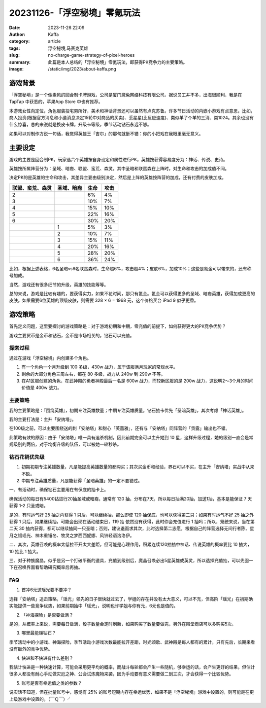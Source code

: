 20231126-「浮空秘境」零氪玩法
############################################################

:date: 2023-11-26 22:09
:author: Kaffa
:category: article
:tags: 浮空秘境,马赛克英雄
:slug: no-charge-game-strategy-of-pixel-heroes
:summary: 此篇是本人总结的「浮空秘境」零氪玩法，即获得PK竞争力的主要策略。
:image: /static/img/2023/about-kaffa.png


游戏背景
====================

.. image:: https://kaffa.im/static/img/2023/pixel-heroes.jpg
    :alt: 「浮空秘境」，又名「马赛克英雄」

「浮空秘境」是一个像素风的回合制卡牌游戏，公司是厦门魔兔网络科技有限公司。据说员工并不多，出海很顺利，我是在 TapTap 中获悉的，苹果App Store 中也有推荐。

本游戏女性向定位，角色服装投宅男所好，美术和神话背景还可以虽然有点克苏鲁。许多节日活动的内嵌小游戏有点意思，比如，商人投资(根据官方消息和小道消息决定15轮中对商品的买卖)、丢星星(比反应速度)、类似羊了个羊的三消、类1024。其余也没有什么惊喜，总的来说就是换皮卡牌，升级卡等级，季节活动钻石永远不够。

如果可以对制作方说一句话，我觉得英雄王「吉尔」的那句就挺不错：你的小把戏在我眼里毫无意义。

主要设定
====================

游戏的主要是回合制PK，玩家选六个英雄按自身设定和属性进行PK，英雄按获得容易度分为：神话、传说、史诗。

英雄按所属阵营分为：圣域、暗裔、联盟、蛮荒、森灵。其中圣暗和联蛮森在上阵时，对生命和攻击的加成值不同。

决定PK的是英雄的生命和攻击，其差异主要由级别决定，然后是上阵的英雄按阵营的加成，还有付费的皮肤加成。

.. class:: table is-bordered

    +------------------+------------------+------+------+
    | 联盟、蛮荒、森灵 | 圣域、暗裔       | 生命 | 攻击 |
    +==================+==================+======+======+
    | 2                |                  | 6%   | 4%   |
    +------------------+------------------+------+------+
    | 3                |                  | 10%  | 7%   |
    +------------------+------------------+------+------+
    | 4                |                  | 15%  | 10%  |
    +------------------+------------------+------+------+
    | 5                |                  | 22%  | 16%  |
    +------------------+------------------+------+------+
    | 6                |                  | 30%  | 20%  |
    +------------------+------------------+------+------+
    |                  | 1                | 5%   | 3%   |
    +------------------+------------------+------+------+
    |                  | 2                | 10%  | 7%   |
    +------------------+------------------+------+------+
    |                  | 3                | 15%  | 11%  |
    +------------------+------------------+------+------+
    |                  | 4                | 20%  | 16%  |
    +------------------+------------------+------+------+
    |                  | 5                | 28%  | 20%  |
    +------------------+------------------+------+------+
    |                  | 6                | 36%  | 24%  |
    +------------------+------------------+------+------+

比如，根据上述表格，6名圣暗vs6名联蛮森时，生命超6%，攻击超4%；皮肤6%，加成10%；这些是氪金可以带来的，还有称号加成。

当然，游戏还有很多细节的升级，英雄的技能等等。

总的来说，游戏是比较有趣的，要获得实力，如果不花时间，那只有氪金。氪金可以获得更多的圣域、暗裔英雄，获得加成更高的皮肤。如果需要6位英雄的顶级皮肤，则需要 328 × 6 = 1968 元，这个价格买台 iPad 9 似乎更香。

游戏策略
====================

首先定义问题，这里要探讨的游戏策略是：对于游戏初期和中期，零充值的前提下，如何获得更大的PK竞争优势？

游戏主要货币是金币和钻石，金币是市场相关的，钻石可以充值。


探索过程
----------

通过在游戏「浮空秘境」内创建多个角色。

1. 有一个角色一个月升级到 100 多级，430w 战力，属于该服满月玩家的常规水平。

2. 剩余的大部分角色三周左右，都在 80 多级，战力从 240w 到 290w 不等。

3. 在A1区服创建的角色，在武神殿的勇者神殿最后一名是 600w 战力，而较新区服的是 200w 战力，这说明2～3个月的时间价值是 400w 战力。


主要策略
----------

我的主要策略是：『围绕英雄』，初期专注英雄数量；中期专注英雄质量，钻石抽卡优先「圣暗英雄」，其次考虑「神话英雄」。

我的主要打法是：主升「安纳塔」。

在100级之前，可以主要围绕送的刺「安纳塔」和甜心「芙蕾雅」，还有与「安纳塔」同阵营的「贡露」输出也不错。

此策略有效的原因：由于「安纳塔」唯一具有追杀机制，因此前期完全可以主升她到 10 星，这样升级过程，她的级别一直会是常规级别的两倍，对于均衡升级的队伍，可以被她一轮秒杀。

钻石花销优先级
--------------------

1. 初期初期专注英雄数量，凡是能提高英雄数量的都购买；其次买金币和经验，界石可以不买，在主升「安纳塔」实战中从来不缺。

2. 中期专注英雄质量，凡是能获得「圣暗英雄」的一定不要错过。

一、有活动时，确保钻石主要用在有保底的抽卡上。

确保活动的每日有5400钻进行20抽圣域或暗裔，通常有 120 抽，分布在7天，所以每日抽满20抽，加送1抽，基本是能保证 7 天 获得 1-2 只圣或暗。

是的，有时运气好 25 抽之内获得 1 只后，可以继续抽，那么即使 120 抽保底，也可以获得第二只；如果有时运气不好 25 抽之外获得 1 只后，如果继续抽，可能会出现在活动结束日，119 抽 依然没有获得，此时你会充值进行 1 抽吗；所以，笼统来说，当在第二天 30 抽内获得，都可以继续抽同一只圣暗；否则，建议退而求其次，此时选择第二志愿，根据自己的阵营选择无间行者陈、星月之锢瑶光、神木重锤冬、牧灵之梦西西妮娜、风铃轻语洛洛伊。

二、其次，英雄召唤的概率太低拉不开太大差距，但可能是心理作用，积累连续120抽抽中神话、传说英雄的概率要比 10 抽大，10 抽比 1 抽大。

三、对于种族魔晶，似乎是另一个打破平衡的道具，充值到级别后，魔晶召唤必出5星英雄或英灵，所以选择充值抽，可以先囤一下在召唤界面看帮助研究概率后再抽。

FAQ
----------

1. 首冲6元送瑶光要不要冲？

选择「安纳塔」追击策略，「瑶光」领先的日子很快就过去了，学姐的存在并没有太大意义，可以不充，但高阶「瑶光」在初期确实能提供一些竞争优势，如果前期抽中「瑶光」，说明也许学姐与你有元，6元也是值的。

2. 「神海探险」是否要做满？

是的，从概率上来说，需要每日做满，骰子数量会定时刷新，如果购买了数量要做完，另外在殿堂商店可以多购买5次。

3. 哪里最能赚钻石？

季节活动中的小游戏、神海探险，季节活动小游戏次数最能拉开差距，时光颂歌、武神殿是每人都有的累计，只有先后，长期来看没有额外的竞争优势。

4. 快进和不快进有什么差别？

我估计快进是一种快速计算，可能会采用更平均的概率，而战斗每轮都会产生一些随机，够幸运的话，会产生更好的结果。但估计很多人都没有耐心手动做灾厄之神、公会试炼魔物来袭，因为手动要有意义需要做二到三次，才会获得一个比较优势。

5. 账号是否有幸运值之类的参数？

说实话不知道，但在批量账号中，感觉有 25% 的账号短期内存在幸运优势，如果不是「浮空秘境」游戏中设置的，则可能是在更上级游戏中设置的。（￣Ｑ￣）╯

